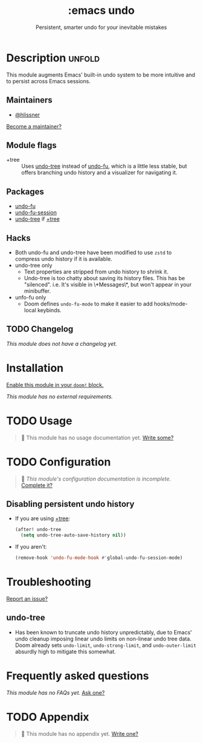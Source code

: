 #+title:    :emacs undo
#+subtitle: Persistent, smarter undo for your inevitable mistakes
#+created:  April 14, 2020
#+since:    21.12.0

* Description :unfold:
This module augments Emacs' built-in undo system to be more intuitive and to
persist across Emacs sessions.

** Maintainers
- [[doom-user:][@hlissner]]

[[doom-contrib-maintainer:][Become a maintainer?]]

** Module flags
- +tree ::
  Uses [[doom-package:][undo-tree]] instead of [[doom-package:][undo-fu]], which is a little less stable, but offers
  branching undo history and a visualizer for navigating it.

** Packages
- [[doom-package:][undo-fu]]
- [[doom-package:][undo-fu-session]]
- [[doom-package:][undo-tree]] if [[doom-module:][+tree]]

** Hacks
- Both undo-fu and undo-tree have been modified to use =zstd= to compress undo
  history if it is available.
- undo-tree only
  - Text properties are stripped from undo history to shrink it.
  - Undo-tree is too chatty about saving its history files. This has be
    "silenced". i.e. It's visible in \*Messages\*, but won't appear in your
    minibuffer.
- unfo-fu only
  - Doom defines ~undo-fu-mode~ to make it easier to add hooks/mode-local
    keybinds.

** TODO Changelog
# This section will be machine generated. Don't edit it by hand.
/This module does not have a changelog yet./

* Installation
[[id:01cffea4-3329-45e2-a892-95a384ab2338][Enable this module in your ~doom!~ block.]]

/This module has no external requirements./

* TODO Usage
#+begin_quote
 🔨 This module has no usage documentation yet. [[doom-contrib-module:][Write some?]]
#+end_quote

* TODO Configuration
#+begin_quote
 🔨 /This module's configuration documentation is incomplete./ [[doom-contrib-module:][Complete it?]]
#+end_quote

** Disabling persistent undo history
- If you are using [[doom-module:][+tree]]:
  #+begin_src emacs-lisp
  (after! undo-tree
    (setq undo-tree-auto-save-history nil))
  #+end_src

- If you aren't:
  #+begin_src emacs-lisp
  (remove-hook 'undo-fu-mode-hook #'global-undo-fu-session-mode)
  #+end_src

* Troubleshooting
[[doom-report:][Report an issue?]]

** undo-tree
- Has been known to truncate undo history unpredictably, due to Emacs' undo
  cleanup imposing linear undo limits on non-linear undo tree data. Doom already
  sets ~undo-limit~, ~undo-strong-limit~, and ~undo-outer-limit~ absurdly high
  to mitigate this somewhat.

* Frequently asked questions
/This module has no FAQs yet./ [[doom-suggest-faq:][Ask one?]]

* TODO Appendix
#+begin_quote
 🔨 This module has no appendix yet. [[doom-contrib-module:][Write one?]]
#+end_quote
